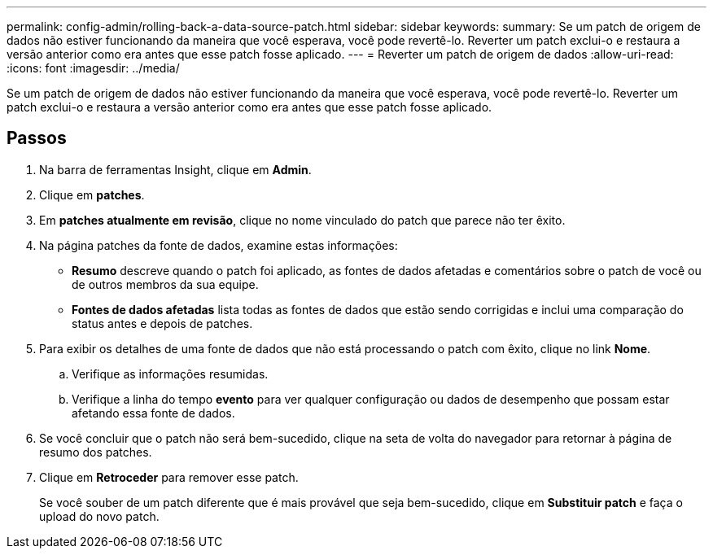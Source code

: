 ---
permalink: config-admin/rolling-back-a-data-source-patch.html 
sidebar: sidebar 
keywords:  
summary: Se um patch de origem de dados não estiver funcionando da maneira que você esperava, você pode revertê-lo. Reverter um patch exclui-o e restaura a versão anterior como era antes que esse patch fosse aplicado. 
---
= Reverter um patch de origem de dados
:allow-uri-read: 
:icons: font
:imagesdir: ../media/


[role="lead"]
Se um patch de origem de dados não estiver funcionando da maneira que você esperava, você pode revertê-lo. Reverter um patch exclui-o e restaura a versão anterior como era antes que esse patch fosse aplicado.



== Passos

. Na barra de ferramentas Insight, clique em *Admin*.
. Clique em *patches*.
. Em *patches atualmente em revisão*, clique no nome vinculado do patch que parece não ter êxito.
. Na página patches da fonte de dados, examine estas informações:
+
** *Resumo* descreve quando o patch foi aplicado, as fontes de dados afetadas e comentários sobre o patch de você ou de outros membros da sua equipe.
** *Fontes de dados afetadas* lista todas as fontes de dados que estão sendo corrigidas e inclui uma comparação do status antes e depois de patches.


. Para exibir os detalhes de uma fonte de dados que não está processando o patch com êxito, clique no link *Nome*.
+
.. Verifique as informações resumidas.
.. Verifique a linha do tempo *evento* para ver qualquer configuração ou dados de desempenho que possam estar afetando essa fonte de dados.


. Se você concluir que o patch não será bem-sucedido, clique na seta de volta do navegador para retornar à página de resumo dos patches.
. Clique em *Retroceder* para remover esse patch.
+
Se você souber de um patch diferente que é mais provável que seja bem-sucedido, clique em *Substituir patch* e faça o upload do novo patch.



